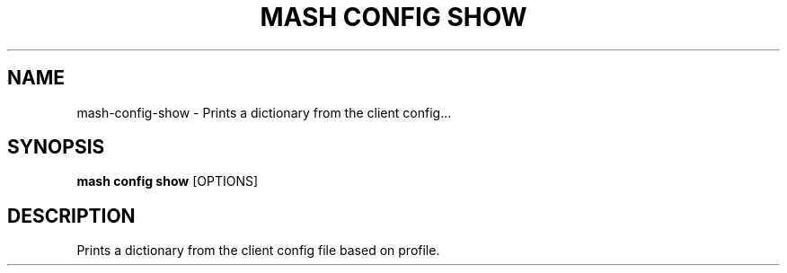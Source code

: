.TH "MASH CONFIG SHOW" "1" "2025-05-19" "4.3.0" "mash config show Manual"
.SH NAME
mash\-config\-show \- Prints a dictionary from the client config...
.SH SYNOPSIS
.B mash config show
[OPTIONS]
.SH DESCRIPTION
.PP
    Prints a dictionary from the client config file based on profile.
    
